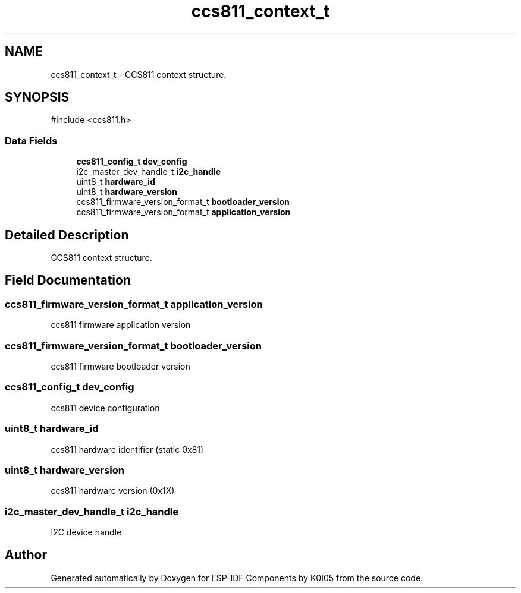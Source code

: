.TH "ccs811_context_t" 3 "ESP-IDF Components by K0I05" \" -*- nroff -*-
.ad l
.nh
.SH NAME
ccs811_context_t \- CCS811 context structure\&.  

.SH SYNOPSIS
.br
.PP
.PP
\fR#include <ccs811\&.h>\fP
.SS "Data Fields"

.in +1c
.ti -1c
.RI "\fBccs811_config_t\fP \fBdev_config\fP"
.br
.ti -1c
.RI "i2c_master_dev_handle_t \fBi2c_handle\fP"
.br
.ti -1c
.RI "uint8_t \fBhardware_id\fP"
.br
.ti -1c
.RI "uint8_t \fBhardware_version\fP"
.br
.ti -1c
.RI "ccs811_firmware_version_format_t \fBbootloader_version\fP"
.br
.ti -1c
.RI "ccs811_firmware_version_format_t \fBapplication_version\fP"
.br
.in -1c
.SH "Detailed Description"
.PP 
CCS811 context structure\&. 
.SH "Field Documentation"
.PP 
.SS "ccs811_firmware_version_format_t application_version"
ccs811 firmware application version 
.SS "ccs811_firmware_version_format_t bootloader_version"
ccs811 firmware bootloader version 
.SS "\fBccs811_config_t\fP dev_config"
ccs811 device configuration 
.SS "uint8_t hardware_id"
ccs811 hardware identifier (static 0x81) 
.SS "uint8_t hardware_version"
ccs811 hardware version (0x1X) 
.SS "i2c_master_dev_handle_t i2c_handle"
I2C device handle 

.SH "Author"
.PP 
Generated automatically by Doxygen for ESP-IDF Components by K0I05 from the source code\&.
